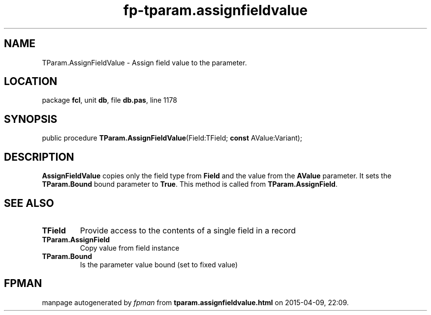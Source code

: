 .\" file autogenerated by fpman
.TH "fp-tparam.assignfieldvalue" 3 "2014-03-14" "fpman" "Free Pascal Programmer's Manual"
.SH NAME
TParam.AssignFieldValue - Assign field value to the parameter.
.SH LOCATION
package \fBfcl\fR, unit \fBdb\fR, file \fBdb.pas\fR, line 1178
.SH SYNOPSIS
public procedure \fBTParam.AssignFieldValue\fR(Field:TField; \fBconst\fR AValue:Variant);
.SH DESCRIPTION
\fBAssignFieldValue\fR copies only the field type from \fBField\fR and the value from the \fBAValue\fR parameter. It sets the \fBTParam.Bound\fR bound parameter to \fBTrue\fR. This method is called from \fBTParam.AssignField\fR.


.SH SEE ALSO
.TP
.B TField
Provide access to the contents of a single field in a record
.TP
.B TParam.AssignField
Copy value from field instance
.TP
.B TParam.Bound
Is the parameter value bound (set to fixed value)

.SH FPMAN
manpage autogenerated by \fIfpman\fR from \fBtparam.assignfieldvalue.html\fR on 2015-04-09, 22:09.

